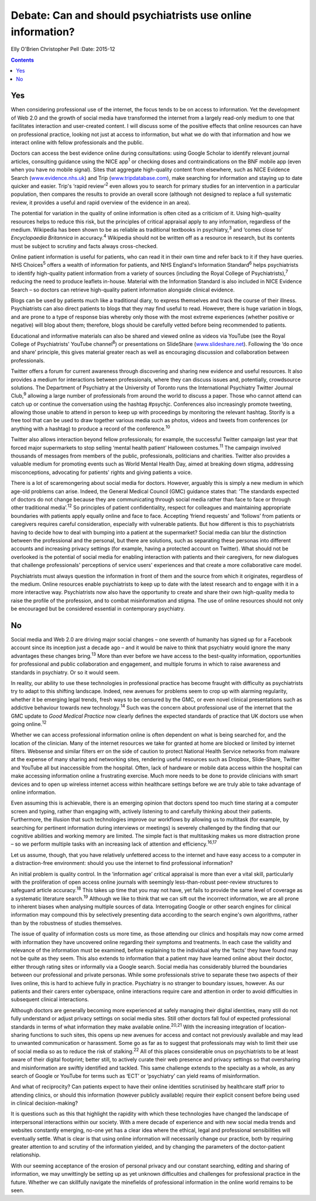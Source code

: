 ============================================================
Debate: Can and should psychiatrists use online information?
============================================================



Elly O'Brien
Christopher Pell
:Date: 2015-12


.. contents::
   :depth: 3
..

.. _S1:

Yes
===

When considering professional use of the internet, the focus tends to be
on access to information. Yet the development of Web 2.0 and the growth
of social media have transformed the internet from a largely read-only
medium to one that facilitates interaction and user-created content. I
will discuss some of the positive effects that online resources can have
on professional practice, looking not just at access to information, but
what we do with that information and how we interact online with fellow
professionals and the public.

Doctors can access the best evidence online during consultations: using
Google Scholar to identify relevant journal articles, consulting
guidance using the NICE app\ :sup:`1` or checking doses and
contraindications on the BNF mobile app (even when you have no mobile
signal). Sites that aggregate high-quality content from elsewhere, such
as NICE Evidence Search (`www.evidence.nhs.uk <www.evidence.nhs.uk>`__)
and Trip (`www.tripdatabase.com <www.tripdatabase.com>`__), make
searching for information and staying up to date quicker and easier.
Trip's ‘rapid review’\ :sup:`2` even allows you to search for primary
studies for an intervention in a particular population, then compares
the results to provide an overall score (although not designed to
replace a full systematic review, it provides a useful and rapid
overview of the evidence in an area).

The potential for variation in the quality of online information is
often cited as a criticism of it. Using high-quality resources helps to
reduce this risk, but the principles of critical appraisal apply to any
information, regardless of the medium. Wikipedia has been shown to be as
reliable as traditional textbooks in psychiatry,\ :sup:`3` and ‘comes
close to’ *Encyclopaedia Britannica* in accuracy.\ :sup:`4` Wikipedia
should not be written off as a resource in research, but its contents
must be subject to scrutiny and facts always cross-checked.

Online patient information is useful for patients, who can read it in
their own time and refer back to it if they have queries. NHS
Choices\ :sup:`5` offers a wealth of information for patients, and NHS
England's Information Standard\ :sup:`6` helps psychiatrists to identify
high-quality patient information from a variety of sources (including
the Royal College of Psychiatrists),\ :sup:`7` reducing the need to
produce leaflets in-house. Material with the Information Standard is
also included in NICE Evidence Search – so doctors can retrieve
high-quality patient information alongside clinical evidence.

Blogs can be used by patients much like a traditional diary, to express
themselves and track the course of their illness. Psychiatrists can also
direct patients to blogs that they may find useful to read. However,
there is huge variation in blogs, and are prone to a type of response
bias whereby only those with the most extreme experiences (whether
positive or negative) will blog about them; therefore, blogs should be
carefully vetted before being recommended to patients.

Educational and informative materials can also be shared and viewed
online as videos via YouTube (see the Royal College of Psychiatrists'
YouTube channel\ :sup:`8`) or presentations on SlideShare
(`www.slideshare.net <www.slideshare.net>`__). Following the ‘do once
and share’ principle, this gives material greater reach as well as
encouraging discussion and collaboration between professionals.

Twitter offers a forum for current awareness through discovering and
sharing new evidence and useful resources. It also provides a medium for
interactions between professionals, where they can discuss issues and,
potentially, crowdsource solutions. The Department of Psychiatry at the
University of Toronto runs the International Psychiatry Twitter Journal
Club,\ :sup:`9` allowing a large number of professionals from around the
world to discuss a paper. Those who cannot attend can catch up or
continue the conversation using the hashtag #psychjc. Conferences also
increasingly promote tweeting, allowing those unable to attend in person
to keep up with proceedings by monitoring the relevant hashtag. Storify
is a free tool that can be used to draw together various media such as
photos, videos and tweets from conferences (or anything with a hashtag)
to produce a record of the conference.\ :sup:`10`

Twitter also allows interaction beyond fellow professionals; for
example, the successful Twitter campaign last year that forced major
supermarkets to stop selling ‘mental health patient’ Halloween
costumes.\ :sup:`11` The campaign involved thousands of messages from
members of the public, professionals, politicians and charities. Twitter
also provides a valuable medium for promoting events such as World
Mental Health Day, aimed at breaking down stigma, addressing
misconceptions, advocating for patients' rights and giving patients a
voice.

There is a lot of scaremongering about social media for doctors.
However, arguably this is simply a new medium in which age-old problems
can arise. Indeed, the General Medical Council (GMC) guidance states
that: ‘The standards expected of doctors do not change because they are
communicating through social media rather than face to face or through
other traditional media’.\ :sup:`12` So principles of patient
confidentiality, respect for colleagues and maintaining appropriate
boundaries with patients apply equally online and face to face.
Accepting ‘friend requests’ and ‘follows’ from patients or caregivers
requires careful consideration, especially with vulnerable patients. But
how different is this to psychiatrists having to decide how to deal with
bumping into a patient at the supermarket? Social media can blur the
distinction between the professional and the personal, but there are
solutions, such as separating these personas into different accounts and
increasing privacy settings (for example, having a protected account on
Twitter). What should not be overlooked is the potential of social media
for enabling interaction with patients and their caregivers, for new
dialogues that challenge professionals' perceptions of service users'
experiences and that create a more collaborative care model.

Psychiatrists must always question the information in front of them and
the source from which it originates, regardless of the medium. Online
resources enable psychiatrists to keep up to date with the latest
research and to engage with it in a more interactive way. Psychiatrists
now also have the opportunity to create and share their own high-quality
media to raise the profile of the profession, and to combat
misinformation and stigma. The use of online resources should not only
be encouraged but be considered essential in contemporary psychiatry.

.. _S2:

No
==

Social media and Web 2.0 are driving major social changes – one seventh
of humanity has signed up for a Facebook account since its inception
just a decade ago – and it would be naive to think that psychiatry would
ignore the many advantages these changes bring.\ :sup:`13` More than
ever before we have access to the best-quality information,
opportunities for professional and public collaboration and engagement,
and multiple forums in which to raise awareness and standards in
psychiatry. Or so it would seem.

In reality, our ability to use these technologies in professional
practice has become fraught with difficulty as psychiatrists try to
adapt to this shifting landscape. Indeed, new avenues for problems seem
to crop up with alarming regularity, whether it be emerging legal
trends, fresh ways to be censured by the GMC, or even novel clinical
presentations such as addictive behaviour towards new
technology.\ :sup:`14` Such was the concern about professional use of
the internet that the GMC update to *Good Medical Practice* now clearly
defines the expected standards of practice that UK doctors use when
going online.\ :sup:`12`

Whether we can access professional information online is often dependent
on what is being searched for, and the location of the clinician. Many
of the internet resources we take for granted at home are blocked or
limited by internet filters. Websense and similar filters err on the
side of caution to protect National Health Service networks from malware
at the expense of many sharing and networking sites, rendering useful
resources such as Dropbox, Slide-Share, Twitter and YouTube all but
inaccessible from the hospital. Often, lack of hardware or mobile data
access within the hospital can make accessing information online a
frustrating exercise. Much more needs to be done to provide clinicians
with smart devices and to open up wireless internet access within
healthcare settings before we are truly able to take advantage of online
information.

Even assuming this is achievable, there is an emerging opinion that
doctors spend too much time staring at a computer screen and typing,
rather than engaging with, actively listening to and carefully thinking
about their patients. Furthermore, the illusion that such technologies
improve our workflows by allowing us to multitask (for example, by
searching for pertinent information during interviews or meetings) is
severely challenged by the finding that our cognitive abilities and
working memory are limited. The simple fact is that multitasking makes
us more distraction prone – so we perform multiple tasks with an
increasing lack of attention and efficiency.\ :sup:`16,17`

Let us assume, though, that you have relatively unfettered access to the
internet and have easy access to a computer in a distraction-free
environment: should you use the internet to find professional
information?

An initial problem is quality control. In the ‘information age’ critical
appraisal is more than ever a vital skill, particularly with the
proliferation of open access online journals with seemingly
less-than-robust peer-review structures to safeguard article
accuracy.\ :sup:`18` This takes up time that you may not have, yet fails
to provide the same level of coverage as a systematic literature
search.\ :sup:`19` Although we like to think that we can sift out the
incorrect information, we are all prone to inherent biases when
analysing multiple sources of data. Interrogating Google or other search
engines for clinical information may compound this by selectively
presenting data according to the search engine's own algorithms, rather
than by the robustness of studies themselves.

The issue of quality of information costs us more time, as those
attending our clinics and hospitals may now come armed with information
they have uncovered online regarding their symptoms and treatments. In
each case the validity and relevance of the information must be
examined, before explaining to the individual why the ‘facts’ they have
found may not be quite as they seem. This also extends to information
that a patient may have learned online about their doctor, either
through rating sites or informally via a Google search. Social media has
considerably blurred the boundaries between our professional and private
personas. While some professionals strive to separate these two aspects
of their lives online, this is hard to achieve fully in practice.
Psychiatry is no stranger to boundary issues, however. As our patients
and their carers enter cyberspace, online interactions require care and
attention in order to avoid difficulties in subsequent clinical
interactions.

Although doctors are generally becoming more experienced at safely
managing their digital identities, many still do not fully understand or
adjust privacy settings on social media sites. Still other doctors fall
foul of expected professional standards in terms of what information
they make available online.\ :sup:`20,21` With the increasing
integration of location-sharing functions to such sites, this opens up
new avenues for access and contact not previously available and may lead
to unwanted communication or harassment. Some go as far as to suggest
that professionals may wish to limit their use of social media so as to
reduce the risk of stalking.\ :sup:`22` All of this places considerable
onus on psychiatrists to be at least aware of their digital footprint;
better still, to actively curate their web presence and privacy settings
so that oversharing and misinformation are swiftly identified and
tackled. This same challenge extends to the specialty as a whole, as any
search of Google or YouTube for terms such as ‘ECT’ or ‘psychiatry’ can
yield reams of misinformation.

And what of reciprocity? Can patients expect to have their online
identities scrutinised by healthcare staff prior to attending clinics,
or should this information (however publicly available) require their
explicit consent before being used in clinical decision-making?

It is questions such as this that highlight the rapidity with which
these technologies have changed the landscape of interpersonal
interactions within our society. With a mere decade of experience and
with new social media trends and websites constantly emerging, no-one
yet has a clear idea where the ethical, legal and professional
sensibilities will eventually settle. What is clear is that using online
information will necessarily change our practice, both by requiring
greater attention to and scrutiny of the information yielded, and by
changing the parameters of the doctor-patient relationship.

With our seeming acceptance of the erosion of personal privacy and our
constant searching, editing and sharing of information, we may
unwittingly be setting up as yet unknown difficulties and challenges for
professional practice in the future. Whether we can skillfully navigate
the minefields of professional information in the online world remains
to be seen.
